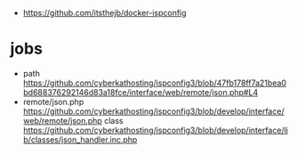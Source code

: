 - https://github.com/itsthejb/docker-ispconfig

* jobs

- path https://github.com/cyberkathosting/ispconfig3/blob/47fb178ff7a21bea0bd688376292146d83a18fce/interface/web/remote/json.php#L4
- remote/json.php https://github.com/cyberkathosting/ispconfig3/blob/develop/interface/web/remote/json.php
  class https://github.com/cyberkathosting/ispconfig3/blob/develop/interface/lib/classes/json_handler.inc.php
